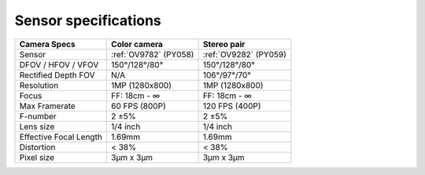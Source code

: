 Sensor specifications
*********************

.. list-table::
   :header-rows: 1

   * - Camera Specs
     - Color camera
     - Stereo pair
   * - Sensor
     - :ref:`OV9782` (PY058)
     - :ref:`OV9282` (PY059)
   * - DFOV / HFOV / VFOV
     - 150°/128°/80°
     - 150°/128°/80°
   * - Rectified Depth FOV
     - N/A
     - 106°/97°/70°
   * - Resolution
     - 1MP (1280x800)
     - 1MP (1280x800)
   * - Focus
     - FF: 18cm - ∞
     - FF: 18cm - ∞
   * - Max Framerate
     - 60 FPS (800P)
     - 120 FPS (400P)
   * - F-number
     - 2 ±5%
     - 2 ±5%
   * - Lens size
     - 1/4 inch
     - 1/4 inch
   * - Effective Focal Length
     - 1.69mm
     - 1.69mm
   * - Distortion
     - < 38%
     - < 38%
   * - Pixel size
     - 3µm x 3µm
     - 3µm x 3µm